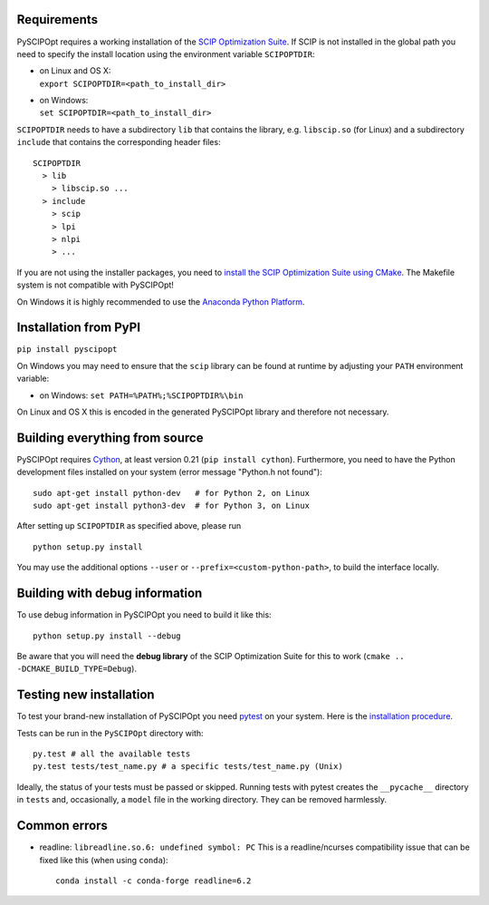 Requirements
============

PySCIPOpt requires a working installation of the `SCIP Optimization Suite <http://scip.zib.de/>`__.
If SCIP is not installed in the global path you need to specify the install location using the
environment variable ``SCIPOPTDIR``:

-  | on Linux and OS X:
   | ``export SCIPOPTDIR=<path_to_install_dir>``

-  | on Windows:
   | ``set SCIPOPTDIR=<path_to_install_dir>``

``SCIPOPTDIR`` needs to have a subdirectory ``lib`` that contains the library, e.g. ``libscip.so``
(for Linux) and a subdirectory ``include`` that contains the corresponding header files:

::

    SCIPOPTDIR
      > lib
        > libscip.so ...
      > include
        > scip
        > lpi
        > nlpi
        > ...

If you are not using the installer packages, you need to `install the SCIP Optimization Suite
using CMake <http://scip.zib.de/doc/html/CMAKE.php>`__. The Makefile system is not compatible
with PySCIPOpt!

On Windows it is highly recommended to use the `Anaconda Python Platform <https://www.anaconda.com/>`__.

Installation from PyPI
======================

``pip install pyscipopt``

On Windows you may need to ensure that the ``scip`` library can be found at runtime by adjusting
your ``PATH`` environment variable:

-  on Windows:
   ``set PATH=%PATH%;%SCIPOPTDIR%\bin``

On Linux and OS X this is encoded in the generated PySCIPOpt library and therefore not necessary.

Building everything from source
===============================

PySCIPOpt requires `Cython <http://cython.org/>`__, at least version 0.21 (``pip install cython``).
Furthermore, you need to have the Python development files installed on your system (error
message "Python.h not found"):

::

    sudo apt-get install python-dev   # for Python 2, on Linux
    sudo apt-get install python3-dev  # for Python 3, on Linux

After setting up ``SCIPOPTDIR`` as specified above, please run

::

    python setup.py install

You may use the additional options ``--user`` or ``--prefix=<custom-python-path>``, to build
the interface locally.

Building with debug information
===============================

To use debug information in PySCIPOpt you need to build it like this:

::

    python setup.py install --debug

Be aware that you will need the **debug library** of the SCIP Optimization
Suite for this to work (``cmake .. -DCMAKE_BUILD_TYPE=Debug``).

Testing new installation
========================

To test your brand-new installation of PySCIPOpt you need `pytest <https://pytest.org/>`__ on your system. Here is the `installation procedure <https://docs.pytest.org/en/latest/getting-started.html>`__.

Tests can be run in the ``PySCIPOpt`` directory with:
::

   py.test # all the available tests
   py.test tests/test_name.py # a specific tests/test_name.py (Unix)

Ideally, the status of your tests must be passed or skipped. Running tests with pytest creates the ``__pycache__`` directory in ``tests`` and, occasionally, a ``model`` file in the working directory. They can be removed harmlessly.

Common errors
=============

- readline: ``libreadline.so.6: undefined symbol: PC``
  This is a readline/ncurses compatibility issue that can be fixed like this (when using ``conda``):

  ::

    conda install -c conda-forge readline=6.2
